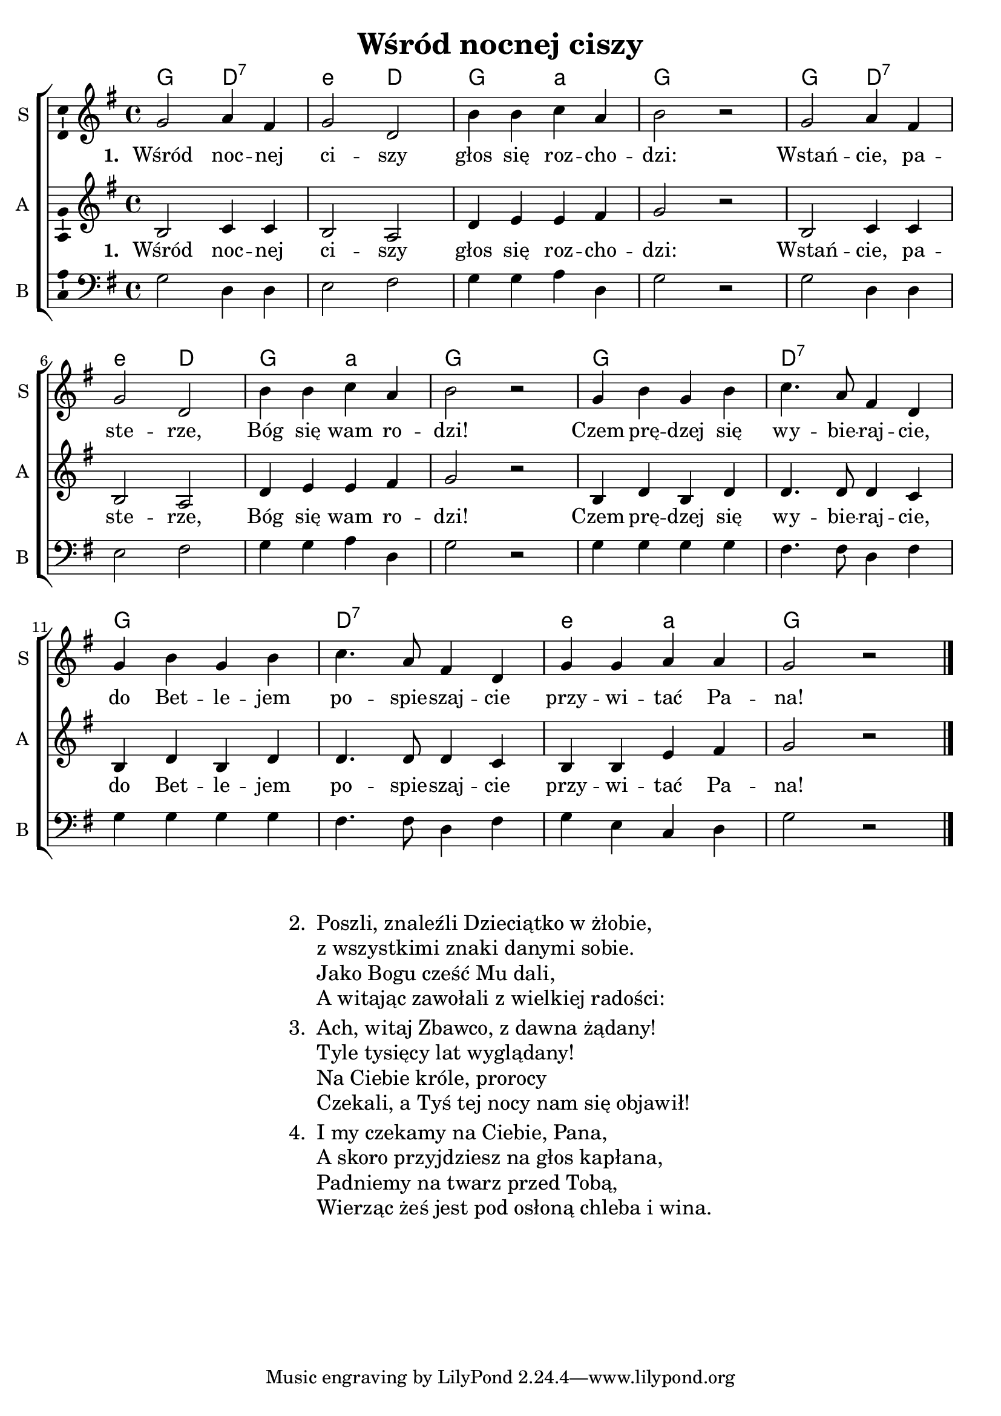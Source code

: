 %{TODO:
  czy w taktach 3, 7 i przedostatnim a-moll powinien zmieniać się na D-dur?
%}

\header	{
  title = "Wśród nocnej ciszy"
}
commonprops = {
  \tempo 4 = 120
  \set Score.tempoHideNote = ##t
  \autoBeamOff
  \key g \major
  \time 4/4
}
%--------------------------------MELODY--------------------------------
sopranomelody = \relative c'' {
  g2 a4 fis | g2 d | b'4 b c a | b2 r2 |
  g2 a4 fis | g2 d | b'4 b c a | b2 r2 |
  g4 b g b | c4. a8 fis4 d |
  g b g b | c4. a8 fis4 d |
  g g a a | g2 r2 \bar "|."
}
altomelody = \relative f' {
  b,2 c4 c | b2 a | d4 e e fis | g2 r2 |
  b,2 c4 c | b2 a | d4 e e fis | g2 r2 |
  b,4 d b d | d4. d8 d4 c |
  b4 d b d | d4. d8 d4 c |
  b b e fis | g2 r2 \bar "|."
}
bassmelody = \relative f {
  g2 d4 d | e2 fis | g4 g a d, | g2 r2 |
  g2 d4 d | e2 fis | g4 g a d, | g2 r2 |
  g4 g g g | fis4. fis8 d4 fis |
  g4 g g g | fis4. fis8 d4 fis |
  g e c d | g2 r2 \bar "|."
}
akordy = \chordmode {
  \set chordNameLowercaseMinor = ##t
  g2 d:7 e:m d g a:m g1
  g2 d:7 e:m d g a:m g1
  g1 d:7 g d:7 e2:m a:m g1
}
%--------------------------------LYRICS--------------------------------
text =  \lyricmode {
  \set stanza = "1. "
  Wśród noc -- nej | ci -- szy | głos się roz -- cho -- | dzi: |
  Wstań -- cie, pa -- | ste -- rze, | Bóg się wam ro -- | dzi! |
  Czem prę -- dzej się | wy -- bie -- raj -- cie, |
  do Bet -- le -- jem | po -- spie -- szaj -- cie |
  przy -- wi -- tać Pa -- | na!
}

stanzas = \markup {
  \fill-line {
    \large {
      \hspace #0.1
      \column {
        \line {
          "2. "
          \column	{
            "Poszli, znaleźli Dzieciątko w żłobie,"
            "z wszystkimi znaki danymi sobie."
            "Jako Bogu cześć Mu dali,"
            "A witając zawołali z wielkiej radości:"
          }
        }
        \hspace #0.1
        \line {
          "3. "
          \column {
            "Ach, witaj Zbawco, z dawna żądany!"
            "Tyle tysięcy lat wyglądany!"
            "Na Ciebie króle, prorocy"
            "Czekali, a Tyś tej nocy nam się objawił!"
          }
        }
        \hspace #0.1
        \line {
          "4. "
          \column {
            "I my czekamy na Ciebie, Pana,"
            "A skoro przyjdziesz na głos kapłana,"
            "Padniemy na twarz przed Tobą,"
            "Wierząc żeś jest pod osłoną chleba i wina."
          }
        }
      }
      \hspace #0.1
    }
  }
}
%--------------------------------ALL-FILE VARIABLE--------------------------------

threestaveschoir = {
  \new ChoirStaff <<
    \new ChordNames { \germanChords \akordy }
    \new Staff = soprano {
      \clef treble
      \set Staff.instrumentName = "S "
      \set Staff.shortInstrumentName = "S "
      \new Voice = soprano {
        \commonprops
        \set Voice.midiInstrument = "clarinet"
        \sopranomelody
      }
    }
    \new Lyrics = sopranolyrics \lyricsto soprano \text

    \new Staff = alto {
      \clef treble
      \set Staff.instrumentName = "A "
      \set Staff.shortInstrumentName = "A "
      \new Voice = alto {
        \commonprops
        \set Voice.midiInstrument = "english horn"
        \altomelody
      }
    }
    \new Lyrics = altolyrics \lyricsto alto \text

    \new Staff = bass {
      \clef bass
      \set Staff.instrumentName = "B "
      \set Staff.shortInstrumentName = "B "
      \new Voice = bass {
        \commonprops
        \set Voice.midiInstrument = "clarinet"
        \bassmelody
      }
    }
  >>
}

%---------------------------------MIDI---------------------------------
\score {
  \unfoldRepeats \threestaveschoir
  \midi {
    \context {
      \Staff \remove "Staff_performer"
    }
    \context {
      \Voice
      \consists "Staff_performer"
      \remove "Dynamic_performer"
    }
  }
}

%--------------------------------LAYOUT--------------------------------
\score {
  \threestaveschoir
  \layout {
    indent = 0\cm
    system-count = 3
    ragged-last = ##f
    \context {
      \Staff \consists "Ambitus_engraver"
    }
  }
}

\stanzas